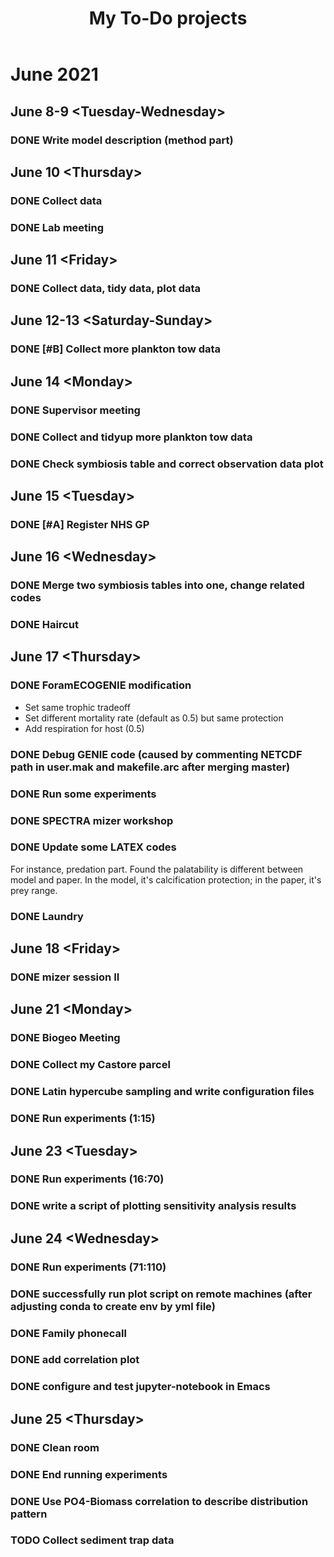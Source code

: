 #+TITLE: My To-Do projects

* June 2021
** June 8-9 <Tuesday-Wednesday>
*** DONE Write model description (method part)
** June 10 <Thursday>
*** DONE Collect data
*** DONE Lab meeting
** June 11 <Friday>
*** DONE Collect data, tidy data, plot data
** June 12-13 <Saturday-Sunday>
*** DONE [#B] Collect more plankton tow data 
** June 14 <Monday>
*** DONE Supervisor meeting
*** DONE Collect and tidyup more plankton tow data
*** DONE Check symbiosis table and correct observation data plot
** June 15 <Tuesday>
*** DONE [#A] Register NHS GP
** June 16 <Wednesday>
*** DONE Merge two symbiosis tables into one, change related codes
*** DONE Haircut
** June 17 <Thursday>
*** DONE ForamECOGENIE modification
- Set same trophic tradeoff
- Set different mortality rate (default as 0.5) but same protection
- Add respiration for host (0.5)
*** DONE Debug GENIE code (caused by commenting NETCDF path in user.mak and makefile.arc after merging master)
*** DONE Run some experiments
*** DONE SPECTRA mizer workshop
*** DONE Update some LATEX codes
For instance, predation part. Found the palatability is different between model and paper. In the model, it's calcification protection; in the paper, it's prey range.
*** DONE Laundry
** June 18 <Friday>
*** DONE mizer session II
** June 21 <Monday>
*** DONE Biogeo Meeting
*** DONE Collect my Castore parcel
*** DONE Latin hypercube sampling and write configuration files
*** DONE Run experiments (1:15)
** June 23 <Tuesday>
*** DONE Run experiments (16:70)
*** DONE write a script of plotting sensitivity analysis results
** June 24 <Wednesday>
*** DONE Run experiments (71:110)
*** DONE successfully run plot script on remote machines (after adjusting conda to create env by yml file)
*** DONE Family phonecall
*** DONE add correlation plot
*** DONE configure and test jupyter-notebook in Emacs
** June 25 <Thursday>
*** DONE Clean room
*** DONE End running experiments
*** DONE Use PO4-Biomass correlation to describe distribution pattern
*** TODO Collect sediment trap data
